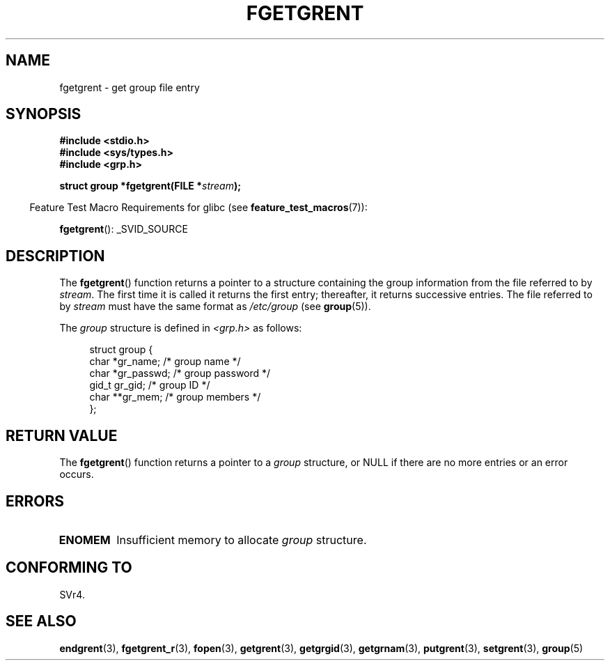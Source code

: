 .\" Copyright 1993 David Metcalfe (david@prism.demon.co.uk)
.\"
.\" %%%LICENSE_START(verbatim)
.\" Permission is granted to make and distribute verbatim copies of this
.\" manual provided the copyright notice and this permission notice are
.\" preserved on all copies.
.\"
.\" Permission is granted to copy and distribute modified versions of this
.\" manual under the conditions for verbatim copying, provided that the
.\" entire resulting derived work is distributed under the terms of a
.\" permission notice identical to this one.
.\"
.\" Since the Linux kernel and libraries are constantly changing, this
.\" manual page may be incorrect or out-of-date.  The author(s) assume no
.\" responsibility for errors or omissions, or for damages resulting from
.\" the use of the information contained herein.  The author(s) may not
.\" have taken the same level of care in the production of this manual,
.\" which is licensed free of charge, as they might when working
.\" professionally.
.\"
.\" Formatted or processed versions of this manual, if unaccompanied by
.\" the source, must acknowledge the copyright and authors of this work.
.\" %%%LICENSE_END
.\"
.\" References consulted:
.\"     Linux libc source code
.\"     Lewine's _POSIX Programmer's Guide_ (O'Reilly & Associates, 1991)
.\"     386BSD man pages
.\" Modified Sat Jul 24 19:38:44 1993 by Rik Faith (faith@cs.unc.edu)
.TH FGETGRENT 3  2008-07-10 "GNU" "Linux Programmer's Manual"
.SH NAME
fgetgrent \- get group file entry
.SH SYNOPSIS
.nf
.B #include <stdio.h>
.B #include <sys/types.h>
.B #include <grp.h>
.sp
.BI "struct group *fgetgrent(FILE *" stream );
.fi
.sp
.in -4n
Feature Test Macro Requirements for glibc (see
.BR feature_test_macros (7)):
.in
.sp
.BR fgetgrent ():
_SVID_SOURCE
.SH DESCRIPTION
The
.BR fgetgrent ()
function returns a pointer to a structure containing
the group information from the file referred to by
.IR stream .
The first time it is called
it returns the first entry; thereafter, it returns successive entries.
The file referred to by
.I stream
must have the same format as
.I /etc/group
(see
.BR group (5)).
.PP
The \fIgroup\fP structure is defined in \fI<grp.h>\fP as follows:
.sp
.in +4n
.nf
struct group {
    char   *gr_name;        /* group name */
    char   *gr_passwd;      /* group password */
    gid_t   gr_gid;         /* group ID */
    char  **gr_mem;         /* group members */
};
.fi
.in
.SH RETURN VALUE
The
.BR fgetgrent ()
function returns a pointer to a
.I group
structure,
or NULL if there are no more entries or an error occurs.
.SH ERRORS
.TP
.B ENOMEM
Insufficient memory to allocate
.I group
structure.
.SH CONFORMING TO
SVr4.
.SH SEE ALSO
.BR endgrent (3),
.BR fgetgrent_r (3),
.BR fopen (3),
.BR getgrent (3),
.BR getgrgid (3),
.BR getgrnam (3),
.BR putgrent (3),
.BR setgrent (3),
.BR group (5)
